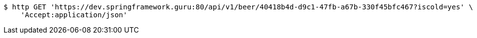 [source,bash]
----
$ http GET 'https://dev.springframework.guru:80/api/v1/beer/40418b4d-d9c1-47fb-a67b-330f45bfc467?iscold=yes' \
    'Accept:application/json'
----